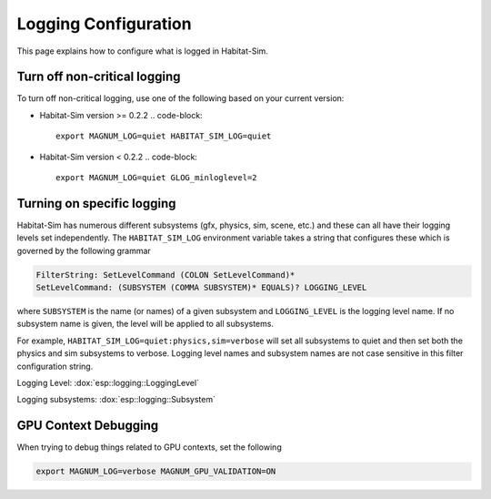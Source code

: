 Logging Configuration
=====================

This page explains how to configure what is logged in Habitat-Sim.

Turn off non-critical logging
-----------------------------

To turn off non-critical logging, use one of the following based on your current version:

* Habitat-Sim version >= 0.2.2
  .. code-block::

    export MAGNUM_LOG=quiet HABITAT_SIM_LOG=quiet

* Habitat-Sim version < 0.2.2
  .. code-block::

    export MAGNUM_LOG=quiet GLOG_minloglevel=2

Turning on specific logging
---------------------------

Habitat-Sim has numerous different subsystems (gfx, physics, sim, scene, etc.) and these
can all have their logging levels set independently.  The ``HABITAT_SIM_LOG`` environment
variable takes a string that configures these which is governed by the following
grammar

.. code-block:: sh

    FilterString: SetLevelCommand (COLON SetLevelCommand)*
    SetLevelCommand: (SUBSYSTEM (COMMA SUBSYSTEM)* EQUALS)? LOGGING_LEVEL


where ``SUBSYSTEM`` is the name (or names) of a given subsystem and ``LOGGING_LEVEL`` is the logging level name. If no subsystem name is given, the level will be applied to all subsystems.

For example, ``HABITAT_SIM_LOG=quiet:physics,sim=verbose`` will set all subsystems to quiet and then set both the physics and sim subsystems to verbose.
Logging level names and subsystem names are not case sensitive in this filter configuration string.


Logging Level: :dox:`esp::logging::LoggingLevel`

Logging subsystems: :dox:`esp::logging::Subsystem`




GPU Context Debugging
---------------------

When trying to debug things related to GPU contexts, set the following

.. code-block:: sh

    export MAGNUM_LOG=verbose MAGNUM_GPU_VALIDATION=ON
